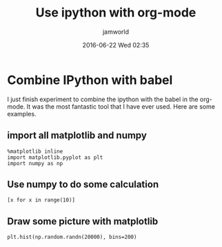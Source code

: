 #+STARTUP: showall
#+STARTUP: hidestars
#+OPTIONS: H:2 num:nil tags:nil toc:nil timestamps:t
#+LAYOUT: post
#+AUTHOR: jamworld
#+DATE: 2016-06-22 Wed 02:35
#+TITLE: Use ipython with org-mode
#+DESCRIPTION: Fantastic experience, combine org-mode with ipython
#+TAGS: org
#+CATEGORIES: study

* Combine IPython with babel 
I just finish experiment to combine the ipython with the babel in the org-mode. It was the most fantastic tool that I have ever used. Here are some examples.

** import all matplotlib and numpy
#+BEGIN_SRC ipython :session first
  %matplotlib inline
  import matplotlib.pyplot as plt
  import numpy as np
#+END_SRC

** Use numpy to do some calculation
#+BEGIN_SRC ipython :session first :exports both
  [x for x in range(10)]
#+END_SRC


** Draw some picture with matplotlib
#+BEGIN_SRC ipython :session first :file ../img/ipython-test.png :exports both
  plt.hist(np.random.randn(20000), bins=200)
#+END_SRC



